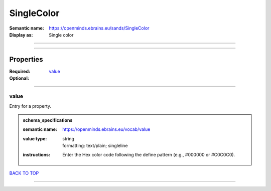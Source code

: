 ###########
SingleColor
###########

:Semantic name: https://openminds.ebrains.eu/sands/SingleColor

:Display as: Single color


------------

------------

Properties
##########

:Required: `value <value_heading_>`_
:Optional:

------------

.. _value_heading:

*****
value
*****

Entry for a property.

.. admonition:: schema_specifications

   :semantic name: https://openminds.ebrains.eu/vocab/value
   :value type: | string
                | formatting: text/plain; singleline
   :instructions: Enter the Hex color code following the define pattern (e.g., #000000 or #C0C0C0).

`BACK TO TOP <SingleColor_>`_

------------

